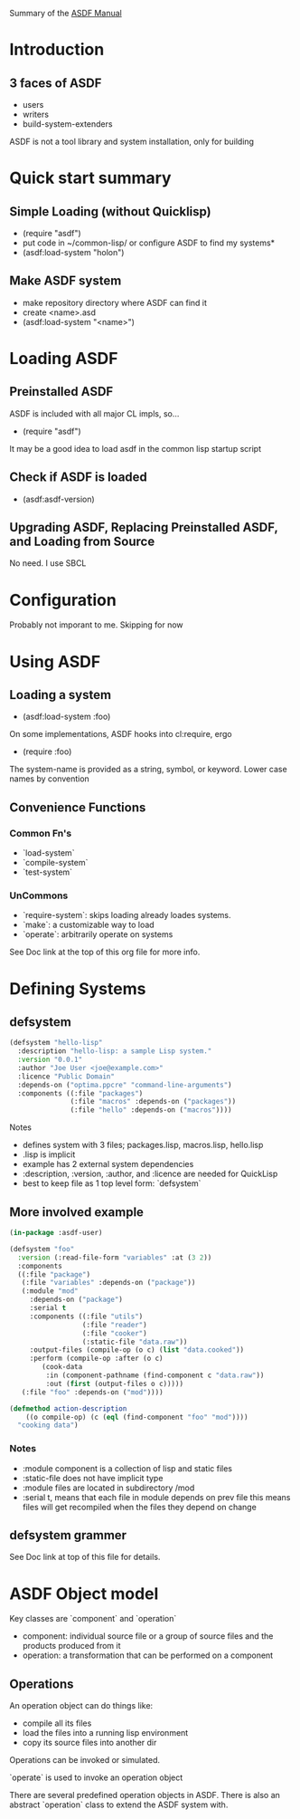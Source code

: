 Summary of the [[https://orgmode.org/manual/External-links.htmlASDF][ASDF Manual]]

* Introduction

** 3 faces of ASDF
- users
- writers
- build-system-extenders
    
ASDF is not a tool library and system installation, only for building

* Quick start summary

** Simple Loading (without Quicklisp)
- (require "asdf")
- put code in ~/common-lisp/ or configure ASDF to find my systems*
- (asdf:load-system "holon")

** Make ASDF system
- make repository directory where ASDF can find it
- create <name>.asd
- (asdf:load-system "<name>")


* Loading ASDF
** Preinstalled ASDF
 ASDF is included with all major CL impls, so...

- (require "asdf")

It may be a good idea to load asdf in the common lisp startup script

** Check if ASDF is loaded
- (asdf:asdf-version)
  
** Upgrading ASDF, Replacing Preinstalled ASDF, and Loading from Source
No need. I use SBCL


* Configuration
  Probably not imporant to me. Skipping for now
  
* Using ASDF
** Loading a system
- (asdf:load-system :foo)

On some implementations, ASDF hooks into cl:require, ergo
- (require :foo)

The system-name is provided as a string, symbol, or keyword.
Lower case names by convention

** Convenience Functions  
*** Common Fn's
- `load-system`
- `compile-system`
- `test-system`
*** UnCommons
- `require-system`: skips loading already loades systems.
- `make`: a customizable way to load
- `operate`: arbitrarily operate on systems
  
See Doc link at the top of this org file for more info.

* Defining Systems
** defsystem

#+NAME: hello-lisp.asd
#+BEGIN_SRC lisp
(defsystem "hello-lisp"
  :description "hello-lisp: a sample Lisp system."
  :version "0.0.1"
  :author "Joe User <joe@example.com>"
  :licence "Public Domain"
  :depends-on ("optima.ppcre" "command-line-arguments")
  :components ((:file "packages")
               (:file "macros" :depends-on ("packages"))
               (:file "hello" :depends-on ("macros"))))
#+END_SRC

Notes
- defines system with 3 files; packages.lisp, macros.lisp, hello.lisp
- .lisp is implicit
- example has 2 external system dependencies
- :description, :version, :author, and :licence are needed for QuickLisp
- best to keep file as 1 top level form: `defsystem`
  

** More involved example

#+NAME: hello-lisp.asd
#+BEGIN_SRC lisp
(in-package :asdf-user)

(defsystem "foo"
  :version (:read-file-form "variables" :at (3 2))
  :components
  ((:file "package")
   (:file "variables" :depends-on ("package"))
   (:module "mod"
     :depends-on ("package")
     :serial t
     :components ((:file "utils")
                  (:file "reader")
                  (:file "cooker")
                  (:static-file "data.raw"))
     :output-files (compile-op (o c) (list "data.cooked"))
     :perform (compile-op :after (o c)
        (cook-data
         :in (component-pathname (find-component c "data.raw"))
         :out (first (output-files o c)))))
   (:file "foo" :depends-on ("mod"))))

(defmethod action-description
    ((o compile-op) (c (eql (find-component "foo" "mod"))))
  "cooking data")
#+END_SRC

*** Notes
- :module component is a collection of lisp and static files
- :static-file does not have implicit type
- :module files are located in subdirectory /mod
- :serial t, means that each file in module depends on prev file
  this means files will get recompiled when the files they depend on change

** defsystem grammer
See Doc link at top of this file for details.

* ASDF Object model

Key classes are `component` and `operation`

- component: individual source file or a group of source files and the products produced from it
- operation: a transformation that can be performed on a component
  
** Operations
   An operation object can do things like:
- compile all its files
- load the files into a running lisp environment
- copy its source files into another dir
  
Operations can be invoked or simulated.

`operate` is used to invoke an operation object

There are several predefined operation objects in ASDF. There is also an abstract `operation` class to extend the ASDF system with.



